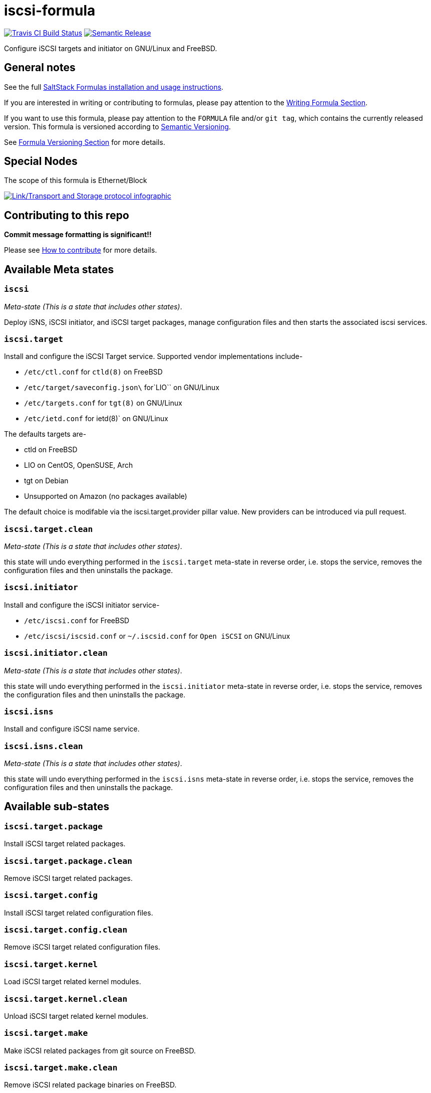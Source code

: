 = iscsi-formula

https://travis-ci.com/saltstack-formulas/iscsi-formula[image:https://travis-ci.com/saltstack-formulas/iscsi-formula.svg?branch=master[Travis CI Build Status]]
https://github.com/semantic-release/semantic-release[image:https://img.shields.io/badge/%20%20%F0%9F%93%A6%F0%9F%9A%80-semantic--release-e10079.svg[Semantic Release]]

Configure iSCSI targets and initiator on GNU/Linux and FreeBSD.

== General notes

See the full
https://docs.saltstack.com/en/latest/topics/development/conventions/formulas.html[SaltStack
Formulas installation and usage instructions].

If you are interested in writing or contributing to formulas, please pay
attention to the
https://docs.saltstack.com/en/latest/topics/development/conventions/formulas.html#writing-formulas[Writing
Formula Section].

If you want to use this formula, please pay attention to the `FORMULA`
file and/or `git tag`, which contains the currently released version.
This formula is versioned according to http://semver.org/[Semantic
Versioning].

See
https://docs.saltstack.com/en/latest/topics/development/conventions/formulas.html#versioning[Formula
Versioning Section] for more details.

== Special Nodes

The scope of this formula is Ethernet/Block

https://github.com/saltstack-formulas/iscsi-formula[image:link-transport-storage-protocols.png[Link/Transport and Storage protocol infographic]]

== Contributing to this repo

*Commit message formatting is significant!!*

Please see
xref:main::CONTRIBUTING.adoc[How
to contribute] for more details.

== Available Meta states

=== `iscsi`

_Meta-state (This is a state that includes other states)_.

Deploy iSNS, iSCSI initiator, and iSCSI target packages, manage
configuration files and then starts the associated iscsi services.

=== `iscsi.target`

Install and configure the iSCSI Target service. Supported vendor
implementations include-

* `/etc/ctl.conf` for `ctld(8)` on FreeBSD
* `/etc/target/saveconfig.json\` for`LIO`` on GNU/Linux
* `/etc/targets.conf` for `tgt(8)` on GNU/Linux
* `/etc/ietd.conf` for [.title-ref]#ietd(8)#` on GNU/Linux

The defaults targets are-

* ctld on FreeBSD
* LIO on CentOS, OpenSUSE, Arch
* tgt on Debian
* Unsupported on Amazon (no packages available)

The default choice is modifable via the
[.title-ref]#iscsi.target.provider# pillar value. New providers can be
introduced via pull request.

=== `iscsi.target.clean`

_Meta-state (This is a state that includes other states)_.

this state will undo everything performed in the `iscsi.target`
meta-state in reverse order, i.e. stops the service, removes the
configuration files and then uninstalls the package.

=== `iscsi.initiator`

Install and configure the iSCSI initiator service-

* `/etc/iscsi.conf` for FreeBSD
* `/etc/iscsi/iscsid.conf` or `~/.iscsid.conf` for `Open iSCSI` on
GNU/Linux

=== `iscsi.initiator.clean`

_Meta-state (This is a state that includes other states)_.

this state will undo everything performed in the `iscsi.initiator`
meta-state in reverse order, i.e. stops the service, removes the
configuration files and then uninstalls the package.

=== `iscsi.isns`

Install and configure iSCSI name service.

=== `iscsi.isns.clean`

_Meta-state (This is a state that includes other states)_.

this state will undo everything performed in the `iscsi.isns` meta-state
in reverse order, i.e. stops the service, removes the configuration
files and then uninstalls the package.

== Available sub-states

=== `iscsi.target.package`

Install iSCSI target related packages.

=== `iscsi.target.package.clean`

Remove iSCSI target related packages.

=== `iscsi.target.config`

Install iSCSI target related configuration files.

=== `iscsi.target.config.clean`

Remove iSCSI target related configuration files.

=== `iscsi.target.kernel`

Load iSCSI target related kernel modules.

=== `iscsi.target.kernel.clean`

Unload iSCSI target related kernel modules.

=== `iscsi.target.make`

Make iSCSI related packages from git source on FreeBSD.

=== `iscsi.target.make.clean`

Remove iSCSI related package binaries on FreeBSD.

=== `iscsi.target.service`

Install iSCSI target services.

=== `iscsi.target.service.clean`

Stop and disable SCSI target services.

=== `iscsi.initiator.package`

Install iSCSI initiator related packages.

=== `iscsi.initiator.package.clean`

Remove iSCSI initiator related packages.

=== `iscsi.initiator.config`

Install iSCSI initiator related configuration files.

=== `iscsi.initiator.config.clean`

Remove iSCSI initiator related configuration files.

=== `iscsi.initiator.kernel`

Load iSCSI initiator related kernel modules.

=== `iscsi.initiator.kernel.clean`

Unload iSCSI initiator related kernel modules.

=== `iscsi.initiator.make`

Make iSCSI related packages from git source for FreeBSD.

=== `iscsi.initiator.make.clean`

Remove iSCSI related package binaries on FreeBSD.

=== `iscsi.initiator.service`

Install iSCSI initiator services.

=== `iscsi.initiator.service.clean`

Stop and disable iSCSI initiator services.

=== `iscsi.isns.package`

Install iSCSI isns packages.

=== `iscsi.isns.package.clean`

Remove iSCSI isns packages.

=== `iscsi.isns.config`

Customises iscsi isns configuration. Requires `iscsi.isns.package` via
include list.

=== `iscsi.isns.config.clean`

Remove iSCSI isns configuration files.

=== `iscsi.isns.make`

This state makes iscsi isns services on FreeBSD.

=== `iscsi.isns.make.clean`

Removes iSCSI isns binaries on FreeBSD.

=== `iscsi.isns.service`

Start iscsi isns services. Requires `iscsi.isns.config` via include
list.

=== `iscsi.isns.service.clean`

_Meta-state (This is a state that includes other states)_.

this state will undo everything performed in the `iscsi.isns` meta-state
in reverse order, i.e. stops the service, removes the configuration
files and then uninstalls the package.

== Testing

Linux testing is done with `kitchen-salt`.

=== Requirements

* Ruby
* Docker

[source,bash]
----
$ gem install bundler
$ bundle install
$ bin/kitchen test [platform]
----

Where `[platform]` is the platform name defined in `kitchen.yml`, e.g.
`debian-9-2019-2-py3`.

=== `bin/kitchen converge`

Creates the docker instance and runs the `iscsi` main state, ready for
testing.

=== `bin/kitchen verify`

Runs the `inspec` tests on the actual instance.

=== `bin/kitchen destroy`

Removes the docker instance.

=== `bin/kitchen test`

Runs all of the stages above in one go: i.e. `destroy` + `converge` +
`verify` + `destroy`.

=== `bin/kitchen login`

Gives you SSH access to the instance for manual testing.
